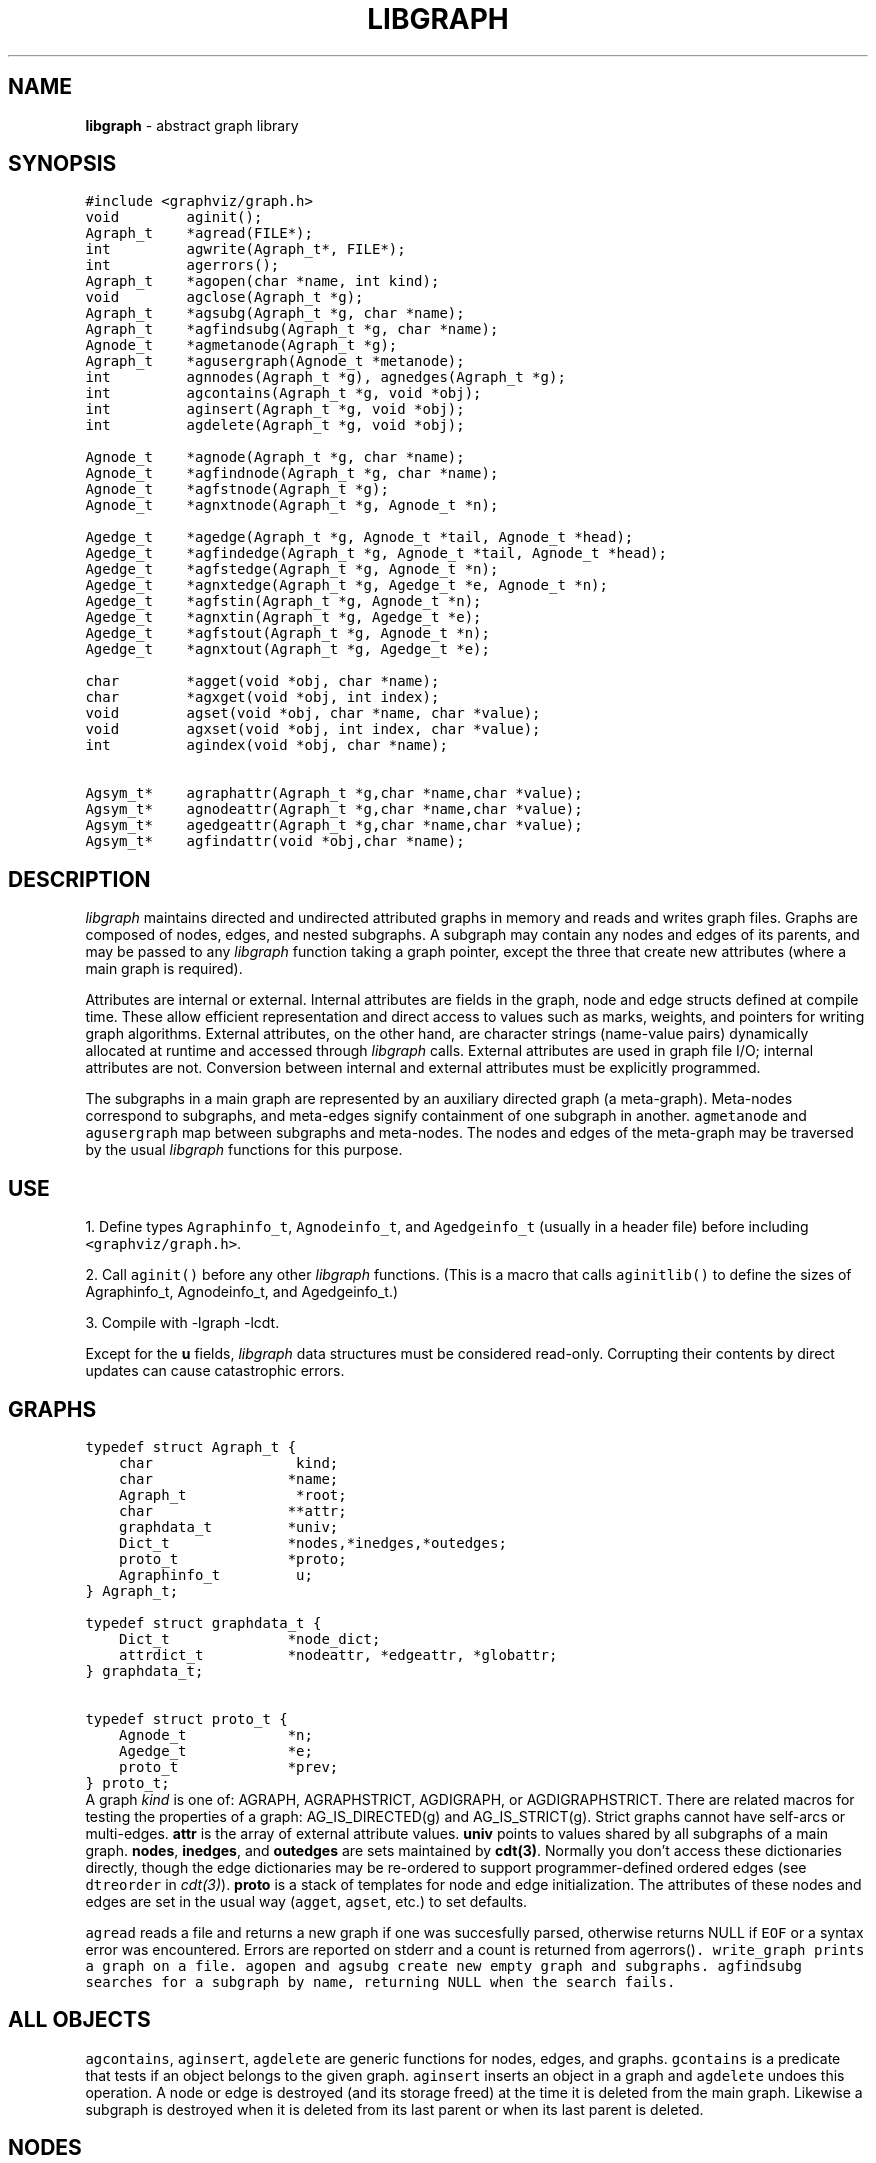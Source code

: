 .TH LIBGRAPH 3 "01 MARCH 1993"
.SH NAME
\fBlibgraph\fR \- abstract graph library
.SH SYNOPSIS
.ta .75i 1.5i 2.25i 3i 3.75i 4.5i 5.25i 6i
.PP
.nf
\f5
#include <graphviz/graph.h>
void        aginit();
Agraph_t    *agread(FILE*);
int         agwrite(Agraph_t*, FILE*);
int         agerrors();
Agraph_t    *agopen(char *name, int kind);
void        agclose(Agraph_t *g);
Agraph_t    *agsubg(Agraph_t *g, char *name);
Agraph_t    *agfindsubg(Agraph_t *g, char *name);
Agnode_t    *agmetanode(Agraph_t *g);
Agraph_t    *agusergraph(Agnode_t *metanode);
int         agnnodes(Agraph_t *g), agnedges(Agraph_t *g);
.sp .i1
int         agcontains(Agraph_t *g, void *obj);
int         aginsert(Agraph_t *g, void *obj);
int         agdelete(Agraph_t *g, void *obj);
.sp .1i
Agnode_t    *agnode(Agraph_t *g, char *name);
Agnode_t    *agfindnode(Agraph_t *g, char *name);
Agnode_t    *agfstnode(Agraph_t *g);
Agnode_t    *agnxtnode(Agraph_t *g, Agnode_t *n);
.sp .1i
Agedge_t    *agedge(Agraph_t *g, Agnode_t *tail, Agnode_t *head);
Agedge_t    *agfindedge(Agraph_t *g, Agnode_t *tail, Agnode_t *head);
Agedge_t    *agfstedge(Agraph_t *g, Agnode_t *n);
Agedge_t    *agnxtedge(Agraph_t *g, Agedge_t *e, Agnode_t *n);
Agedge_t    *agfstin(Agraph_t *g, Agnode_t *n);
Agedge_t    *agnxtin(Agraph_t *g, Agedge_t *e);
Agedge_t    *agfstout(Agraph_t *g, Agnode_t *n);
Agedge_t    *agnxtout(Agraph_t *g, Agedge_t *e);
.sp .1i
char        *agget(void *obj, char *name);
char        *agxget(void *obj, int index);
void        agset(void *obj, char *name, char *value);
void        agxset(void *obj, int index, char *value);
int         agindex(void *obj, char *name);
.sp .1i
Agsym_t*    agraphattr(Agraph_t *g,char *name,char *value);
Agsym_t*    agnodeattr(Agraph_t *g,char *name,char *value);
Agsym_t*    agedgeattr(Agraph_t *g,char *name,char *value);
Agsym_t*    agfindattr(void *obj,char *name);
\fP
.fi
.SH DESCRIPTION
\fIlibgraph\fP maintains directed and undirected attributed graphs
in memory and reads and writes graph files.  Graphs are composed of
nodes, edges, and nested subgraphs.   A subgraph may contain any
nodes and edges of its parents, and may be passed to any
\fIlibgraph\fP function taking a graph pointer, except the three
that create new attributes (where a main graph is required).

Attributes are internal or external.
Internal attributes are fields in the graph, node and edge structs
defined at compile time.
These allow efficient representation and direct access to values
such as marks, weights, and pointers for writing graph algorithms.
External attributes, on the other hand, are character strings
(name-value pairs) dynamically allocated at runtime and accessed
through \fIlibgraph\fP calls.  External attributes are used in
graph file I/O; internal attributes are not.  Conversion between
internal and external attributes must be explicitly programmed.

The subgraphs in a main graph are represented by an auxiliary directed
graph (a meta-graph).  Meta-nodes correspond to subgraphs, and meta-edges
signify containment of one subgraph in another. 
\f5agmetanode\fP and \f5agusergraph\fP map between
subgraphs and meta-nodes.  The nodes and edges of the meta-graph may
be traversed by the usual \fIlibgraph\fP functions for this purpose.

.SH USE
1. Define types \f5Agraphinfo_t\fP, \f5Agnodeinfo_t\fP,
and \f5Agedgeinfo_t\fP (usually in a header file) before
including \f5<graphviz/graph.h>\fP. 

2. Call \f5aginit()\fP before any other \fIlibgraph\fP functions.
(This is a macro that calls \f5aginitlib()\fP to define the sizes
of Agraphinfo_t, Agnodeinfo_t, and Agedgeinfo_t.)

3. Compile with -lgraph -lcdt.

Except for the \fBu\fP fields, \fIlibgraph\fP
data structures must be considered read-only.
Corrupting their contents by direct updates can cause
catastrophic errors.

.SH "GRAPHS"
.nf
\f5
typedef struct Agraph_t {
    char                 kind;
    char                *name;
    Agraph_t             *root;
    char                **attr;
    graphdata_t         *univ;
    Dict_t              *nodes,*inedges,*outedges;
    proto_t             *proto;
    Agraphinfo_t         u;
} Agraph_t;

typedef struct graphdata_t {
    Dict_t              *node_dict;
    attrdict_t          *nodeattr, *edgeattr, *globattr;
} graphdata_t;

typedef struct proto_t {
    Agnode_t            *n;
    Agedge_t            *e;
    proto_t             *prev;
} proto_t;
\fP
.fi
A graph \fIkind\fP is one of:
AGRAPH, AGRAPHSTRICT, AGDIGRAPH, or AGDIGRAPHSTRICT.
There are related macros for testing the properties of a graph:
AG_IS_DIRECTED(g) and AG_IS_STRICT(g).
Strict graphs cannot have self-arcs or multi-edges.
\fBattr\fP is the array of external attribute values.
\fBuniv\fP points to values shared by all subgraphs of a main graph.
\fBnodes\fP, \fBinedges\fP, and \fBoutedges\fP are sets maintained
by \fBcdt(3)\fP.  Normally you don't access these dictionaries
directly, though the edge dictionaries may be re-ordered to support
programmer-defined ordered edges (see \f5dtreorder\fP in \fIcdt(3)\fP).
\fBproto\fP is a stack of templates for node and edge initialization.
The attributes of these nodes and edges are set in the usual way (\f5agget\fP,
\f5agset\fP, etc.) to set defaults.
.PP
\f5agread\fP reads a file and returns a new graph if one
was succesfully parsed, otherwise returns NULL if
\f5EOF\fP or a syntax error was encountered.
Errors are reported on stderr and a count is returned from
\g5agerrors()\fP.
\f5write_graph\fP prints a graph on a file.
\f5agopen\fP and \f5agsubg\fP create new empty graph and subgraphs.
\f5agfindsubg\fP searches for a subgraph by name, returning NULL
when the search fails.

.SH ALL OBJECTS
\f5agcontains\fP, \f5aginsert\fP, \f5agdelete\fP are generic functions
for nodes, edges, and graphs.  \f5gcontains\fP is a predicate that tests
if an object belongs to the given graph.  \f5aginsert\fP inserts an
object in a graph and \f5agdelete\fP undoes this operation.
A node or edge is destroyed (and its storage freed) at the time it
is deleted from the main graph.  Likewise a subgraph is destroyed
when it is deleted from its last parent or when its last parent is deleted.

.SH NODES
.nf
\f5
typedef struct Agnode_t {
    char                *name;
    Agraph_t            *graph;
    char                **attr;
    Agnodeinfo_t        u;
} Agnode_t;
\fP
.fi

\f5agnode\fP attempts to create a node.
If one with the requested name already exists, the old node 
is returned unmodified.
Otherwise a new node is created, with attributed copied from g->proto->n.
\f5agfstnode\fP (\f5agnxtnode\fP) return the first (next) element
in the node set of a graph, respectively, or NULL.

.SH EDGES
.nf
\f5
typedef struct Agedge_t {
    Agnode_t            *head,*tail;
    char                **attr;
    Agedgeinfo_t        u;
} Agedge_t;
\fP
.fi
\f5agedge\fP creates a new edge with the attributes of g->proto->e
including its key if not empty.
\f5agfindedge\fP finds the first (u,v) edge in \f5g\fP.
\f5agfstedge\fP (\f5agnxtedge\fP) return the first (next) element
in the edge set of a graph, respectively, or NULL.
\f5agfstin\fP, \f5agnxtin\fP, \f5agfstout\fP, \f5agnxtout\fP
refer to in- or out-edge sets.
The idiomatic usage in a directed graph is:
.sp
\f5    for (e = agfstout(g,n); e; e = agnextout(g,e)) your_fun(e);\fP
.P
An edge is uniquely identified by its endpoints and its \f5key\fP
attribute (if there are multiple edges).
If the \f5key\fP of \f5g->proto->e\fP is empty,
new edges are assigned an internal value.
Edges also have \f5tailport\fP and \f5headport\fP values.
These have special syntax in the graph file language but are
not otherwise interpreted.
.PP
.SH ATTRIBUTES
.nf
\f5
typedef struct attrsym_t {
    char                *name,*value;
    int                 index;
    unsigned char       printed;
} attrsym_t;
.bp
typedef struct attrdict_t  {
    char                *name;
    Dict_t              *dict;
    attrsym_t           **list;
} attrdict_t;
\fP
.fi
\f5agraphattr\fP, \f5agnodeattr\fP, and \f5agedgeattr\fP make new attributes.
\f5g\fP should be a main graph, or \f5NULL\fP for declarations
applying to all graphs subsequently read or created.
\f5agfindattr\fP searches for an existing attribute.
.PP
External attributes are accessed by \f5agget\fP and \f5agset\fP
These take a pointer to any graph, node, or edge, and an attribute name.
Also, each attribute has an integer index.  For efficiency this index
may be passed instead of the name, by calling \f5agxget\fP and \f5agxset\fP.
The \f5printed\fP flag of an attribute may be set to 0 to skip it
when writing a graph file.
.PP
The \f5list\fP in an attribute dictionary is maintained in order of creation
and is NULL terminated.
Here is a program fragment to print node attribute names:
.nf
    \f5attrsym_t *aptr;
    for (i = 0; aptr = g->univ->nodedict->list[i]; i++) puts(aptr->name);\fP
.fi
.SH EXAMPLE GRAPH FILES
.nf
graph any_name {            /* an undirected graph */
    a -- b;                 /* a simple edge */
    a -- x1 -- x2 -- x3;    /* a chain of edges */
    "x3.a!" -- a;           /* quotes protect special characters */
    b -- {q r s t};         /* edges that fan out */
    b [color="red",size=".5,.5"];   /* set various node attributes */
    node [color=blue];      /* set default attributes */
    b -- c [weight=25];     /* set edge attributes */
    subgraph sink_nodes {a b c};    /* make a subgraph */
}

digraph G {
    bb="8.5,11";            /* sets a graph attribute */
    a -> b;                 /* makes a directed edge */
    chip12.pin1 -> chip28.pin3; /* uses named node "ports" */
}
.fi

.SH SEE ALSO
.BR dot (1),
.BR neato (1),
.BR libdict (3)
.br
S. C. North and K. P. Vo, "Dictionary and Graph Libraries''
1993 Winter USENIX Conference Proceedings, pp. 1-11.

.SH AUTHOR
Stephen North (north@ulysses.att.com), AT&T Bell Laboratories.
